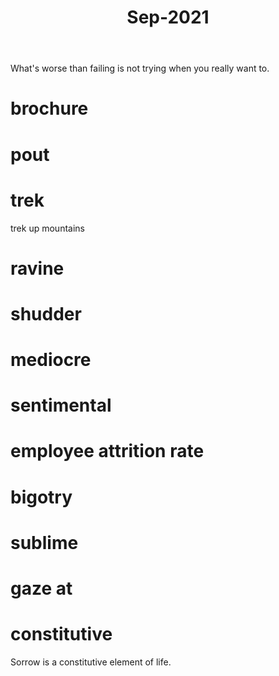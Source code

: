 :PROPERTIES:
:ID:       51fd0e5a-ed18-492e-8d0d-4587d862ed27
:END:
#+title: Sep-2021

What's worse than failing is not trying when you really want to.

* brochure

* pout

* trek

  trek up mountains

* ravine

* shudder

* mediocre

* sentimental

* employee attrition rate

* bigotry

* sublime

* gaze at

* constitutive

Sorrow is a constitutive element of life.
